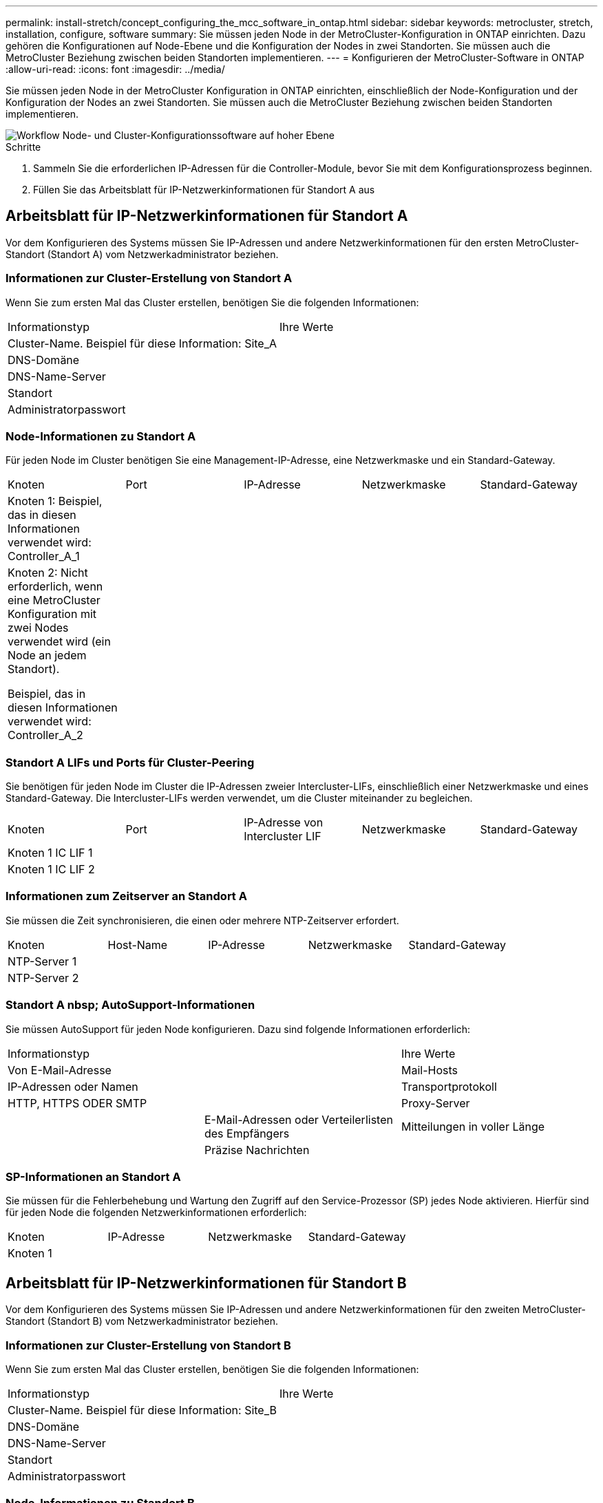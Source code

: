---
permalink: install-stretch/concept_configuring_the_mcc_software_in_ontap.html 
sidebar: sidebar 
keywords: metrocluster, stretch, installation, configure, software 
summary: Sie müssen jeden Node in der MetroCluster-Konfiguration in ONTAP einrichten. Dazu gehören die Konfigurationen auf Node-Ebene und die Konfiguration der Nodes in zwei Standorten. Sie müssen auch die MetroCluster Beziehung zwischen beiden Standorten implementieren. 
---
= Konfigurieren der MetroCluster-Software in ONTAP
:allow-uri-read: 
:icons: font
:imagesdir: ../media/


[role="lead"]
Sie müssen jeden Node in der MetroCluster Konfiguration in ONTAP einrichten, einschließlich der Node-Konfiguration und der Konfiguration der Nodes an zwei Standorten. Sie müssen auch die MetroCluster Beziehung zwischen beiden Standorten implementieren.

image::../media/workflow_high_level_node_and_cluster_configuration_software.gif[Workflow Node- und Cluster-Konfigurationssoftware auf hoher Ebene]

.Schritte
. Sammeln Sie die erforderlichen IP-Adressen für die Controller-Module, bevor Sie mit dem Konfigurationsprozess beginnen.
. Füllen Sie das Arbeitsblatt für IP-Netzwerkinformationen für Standort A aus




== Arbeitsblatt für IP-Netzwerkinformationen für Standort A

Vor dem Konfigurieren des Systems müssen Sie IP-Adressen und andere Netzwerkinformationen für den ersten MetroCluster-Standort (Standort A) vom Netzwerkadministrator beziehen.



=== Informationen zur Cluster-Erstellung von Standort A

Wenn Sie zum ersten Mal das Cluster erstellen, benötigen Sie die folgenden Informationen:

|===


| Informationstyp | Ihre Werte 


 a| 
Cluster-Name. Beispiel für diese Information: Site_A
 a| 



 a| 
DNS-Domäne
 a| 



 a| 
DNS-Name-Server
 a| 



 a| 
Standort
 a| 



 a| 
Administratorpasswort
 a| 

|===


=== Node-Informationen zu Standort A

Für jeden Node im Cluster benötigen Sie eine Management-IP-Adresse, eine Netzwerkmaske und ein Standard-Gateway.

|===


| Knoten | Port | IP-Adresse | Netzwerkmaske | Standard-Gateway 


 a| 
Knoten 1: Beispiel, das in diesen Informationen verwendet wird: Controller_A_1
 a| 
 a| 
 a| 
 a| 



 a| 
Knoten 2: Nicht erforderlich, wenn eine MetroCluster Konfiguration mit zwei Nodes verwendet wird (ein Node an jedem Standort).

Beispiel, das in diesen Informationen verwendet wird: Controller_A_2
 a| 
 a| 
 a| 
 a| 

|===


=== Standort A LIFs und Ports für Cluster-Peering

Sie benötigen für jeden Node im Cluster die IP-Adressen zweier Intercluster-LIFs, einschließlich einer Netzwerkmaske und eines Standard-Gateway. Die Intercluster-LIFs werden verwendet, um die Cluster miteinander zu begleichen.

|===


| Knoten | Port | IP-Adresse von Intercluster LIF | Netzwerkmaske | Standard-Gateway 


 a| 
Knoten 1 IC LIF 1
 a| 
 a| 
 a| 
 a| 



 a| 
Knoten 1 IC LIF 2
 a| 
 a| 
 a| 
 a| 

|===


=== Informationen zum Zeitserver an Standort A

Sie müssen die Zeit synchronisieren, die einen oder mehrere NTP-Zeitserver erfordert.

|===


| Knoten | Host-Name | IP-Adresse | Netzwerkmaske | Standard-Gateway 


 a| 
NTP-Server 1
 a| 
 a| 
 a| 
 a| 



 a| 
NTP-Server 2
 a| 
 a| 
 a| 
 a| 

|===


=== Standort A nbsp; AutoSupport-Informationen

Sie müssen AutoSupport für jeden Node konfigurieren. Dazu sind folgende Informationen erforderlich:

|===


2+| Informationstyp | Ihre Werte 


 a| 
Von E-Mail-Adresse
 a| 



 a| 
Mail-Hosts
 a| 
IP-Adressen oder Namen
 a| 



 a| 
Transportprotokoll
 a| 
HTTP, HTTPS ODER SMTP
 a| 



 a| 
Proxy-Server
 a| 



 a| 
E-Mail-Adressen oder Verteilerlisten des Empfängers
 a| 
Mitteilungen in voller Länge
 a| 



 a| 
Präzise Nachrichten
 a| 



 a| 
Partner
 a| 

|===


=== SP-Informationen an Standort A

Sie müssen für die Fehlerbehebung und Wartung den Zugriff auf den Service-Prozessor (SP) jedes Node aktivieren. Hierfür sind für jeden Node die folgenden Netzwerkinformationen erforderlich:

|===


| Knoten | IP-Adresse | Netzwerkmaske | Standard-Gateway 


 a| 
Knoten 1
 a| 
 a| 
 a| 

|===


== Arbeitsblatt für IP-Netzwerkinformationen für Standort B

Vor dem Konfigurieren des Systems müssen Sie IP-Adressen und andere Netzwerkinformationen für den zweiten MetroCluster-Standort (Standort B) vom Netzwerkadministrator beziehen.



=== Informationen zur Cluster-Erstellung von Standort B

Wenn Sie zum ersten Mal das Cluster erstellen, benötigen Sie die folgenden Informationen:

|===


| Informationstyp | Ihre Werte 


 a| 
Cluster-Name. Beispiel für diese Information: Site_B
 a| 



 a| 
DNS-Domäne
 a| 



 a| 
DNS-Name-Server
 a| 



 a| 
Standort
 a| 



 a| 
Administratorpasswort
 a| 

|===


=== Node-Informationen zu Standort B

Für jeden Node im Cluster benötigen Sie eine Management-IP-Adresse, eine Netzwerkmaske und ein Standard-Gateway.

|===


| Knoten | Port | IP-Adresse | Netzwerkmaske | Standard-Gateway 


 a| 
Knoten 1: Beispiel, das in diesen Informationen verwendet wird: Controller_B_1
 a| 
 a| 
 a| 
 a| 



 a| 
Knoten 2: Nicht erforderlich für MetroCluster Konfigurationen mit zwei Nodes (ein Node an jedem Standort)

Beispiel, das in diesen Informationen verwendet wird: Controller_B_2
 a| 
 a| 
 a| 
 a| 

|===


=== Standort B LIFs und Ports für Cluster-Peering

Sie benötigen für jeden Node im Cluster die IP-Adressen zweier Intercluster-LIFs, einschließlich einer Netzwerkmaske und eines Standard-Gateway. Die Intercluster-LIFs werden verwendet, um die Cluster miteinander zu begleichen.

|===


| Knoten | Port | IP-Adresse von Intercluster LIF | Netzwerkmaske | Standard-Gateway 


 a| 
Knoten 1 IC LIF 1
 a| 
 a| 
 a| 
 a| 



 a| 
Knoten 1 IC LIF 2
 a| 
 a| 
 a| 
 a| 

|===


=== Standort B Informationen zum Zeitserver

Sie müssen die Zeit synchronisieren, die einen oder mehrere NTP-Zeitserver erfordert.

|===


| Knoten | Host-Name | IP-Adresse | Netzwerkmaske | Standard-Gateway 


 a| 
NTP-Server 1
 a| 
 a| 
 a| 
 a| 



 a| 
NTP-Server 2
 a| 
 a| 
 a| 
 a| 

|===


=== Standort B nbsp; AutoSupport-Informationen

Sie müssen AutoSupport für jeden Node konfigurieren. Dazu sind folgende Informationen erforderlich:

|===


2+| Informationstyp | Ihre Werte 


 a| 
Von E-Mail-Adresse
 a| 



 a| 
Mail-Hosts
 a| 
IP-Adressen oder Namen
 a| 



 a| 
Transportprotokoll
 a| 
HTTP, HTTPS ODER SMTP
 a| 



 a| 
Proxy-Server
 a| 



 a| 
E-Mail-Adressen oder Verteilerlisten des Empfängers
 a| 
Mitteilungen in voller Länge
 a| 



 a| 
Präzise Nachrichten
 a| 



 a| 
Partner
 a| 

|===


=== Standort B nbsp; SP-Informationen

Sie müssen den Zugriff auf den Service-Prozessor (SP) jedes Node für die Fehlerbehebung und Wartung aktivieren. Hierfür sind die folgenden Netzwerkinformationen für jeden Node erforderlich:

|===


| Knoten | IP-Adresse | Netzwerkmaske | Standard-Gateway 


 a| 
Knoten 1 (Controller_B_1)
 a| 
 a| 
 a| 

|===


== Ähnlichkeiten und Unterschiede zwischen Standard-Cluster und MetroCluster Konfigurationen

Die Konfiguration der Nodes in jedem Cluster in einer MetroCluster-Konfiguration ist ähnlich wie bei den Nodes in einem Standard-Cluster.

Die MetroCluster-Konfiguration basiert auf zwei Standard-Clustern. Physisch muss die Konfiguration symmetrisch sein, wobei jeder Node über dieselbe Hardware-Konfiguration verfügt. Außerdem müssen alle MetroCluster Komponenten verkabelt und konfiguriert werden. Die grundlegende Softwarekonfiguration für Nodes in einer MetroCluster-Konfiguration ist jedoch dieselbe wie für Nodes in einem Standard-Cluster.

|===


| Konfigurationsschritt | Standardmäßige Cluster-Konfiguration | MetroCluster-Konfiguration 


 a| 
Konfiguration von Management-, Cluster- und Daten-LIFs auf jedem Node
 a| 
Gleiches gilt für beide Cluster-Typen



 a| 
Konfigurieren Sie das Root-Aggregat.
 a| 
Gleiches gilt für beide Cluster-Typen



 a| 
Richten Sie das Cluster auf einem Node im Cluster ein.
 a| 
Gleiches gilt für beide Cluster-Typen



 a| 
Fügen Sie den anderen Node zum Cluster hinzu.
 a| 
Gleiches gilt für beide Cluster-Typen



 a| 
Erstellen Sie ein gespiegeltes Root-Aggregat.
 a| 
Optional
 a| 
Erforderlich



 a| 
Peer-to-Peer-Cluster
 a| 
Optional
 a| 
Erforderlich



 a| 
Aktivieren der MetroCluster-Konfiguration
 a| 
Nicht zutreffend
 a| 
Erforderlich

|===


== Wiederherstellung der Systemstandards und Konfiguration des HBA-Typs auf einem Controller-Modul

Um eine erfolgreiche MetroCluster-Installation zu gewährleisten, setzen Sie die Standardeinstellungen auf den Controller-Modulen zurück und stellen sie wieder her.

.Wichtig
Dies ist nur für Stretch-Konfigurationen mit FC-to-SAS-Bridges erforderlich.

.Schritte
. Geben Sie an der LOADER-Eingabeaufforderung die Umgebungsvariablen auf ihre Standardeinstellung zurück:
+
`set-defaults`

. Starten Sie den Knoten im Wartungsmodus, und konfigurieren Sie dann die Einstellungen für alle HBAs im System:
+
.. Booten in den Wartungsmodus:
+
`boot_ontap maint`

.. Überprüfen Sie die aktuellen Einstellungen der Ports:
+
`ucadmin show`

.. Aktualisieren Sie die Porteinstellungen nach Bedarf.


+
|===


| Wenn Sie über diese Art von HBA und den gewünschten Modus verfügen... | Befehl 


 a| 
CNA FC
 a| 
`ucadmin modify -m fc -t initiator _adapter_name_`



 a| 
CNA-Ethernet
 a| 
`ucadmin modify -mode cna _adapter_name_`



 a| 
FC-Ziel
 a| 
`fcadmin config -t target _adapter_name_`



 a| 
FC-Initiator
 a| 
`fcadmin config -t initiator _adapter_name_`

|===
. Beenden des Wartungsmodus:
+
`halt`

+
Warten Sie, bis der Node an der LOADER-Eingabeaufforderung angehalten wird, nachdem Sie den Befehl ausgeführt haben.

. Starten Sie den Node wieder in den Wartungsmodus, damit die Konfigurationsänderungen wirksam werden:
+
`boot_ontap maint`

. Überprüfen Sie die vorgenommenen Änderungen:
+
|===


| Wenn Sie über diese Art von HBA verfügen... | Befehl 


 a| 
CNA
 a| 
`ucadmin show`



 a| 
FC
 a| 
`fcadmin show`

|===
. Beenden des Wartungsmodus:
+
`halt`

+
Warten Sie, bis der Node an der LOADER-Eingabeaufforderung angehalten wird, nachdem Sie den Befehl ausgeführt haben.

. Starten Sie den Knoten im Startmenü:
+
`boot_ontap menu`

+
Warten Sie, bis das Boot-Menü angezeigt wird, nachdem Sie den Befehl ausgeführt haben.

. Löschen Sie die Knotenkonfiguration, indem Sie in der Eingabeaufforderung des Startmenüs „`wipeconfig`“ eingeben und dann die Eingabetaste drücken.
+
Auf dem folgenden Bildschirm wird die Eingabeaufforderung des Startmenüs angezeigt:

+
--
....
Please choose one of the following:

     (1) Normal Boot.
     (2) Boot without /etc/rc.
     (3) Change password.
     (4) Clean configuration and initialize all disks.
     (5) Maintenance mode boot.
     (6) Update flash from backup config.
     (7) Install new software first.
     (8) Reboot node.
     (9) Configure Advanced Drive Partitioning.
     Selection (1-9)?  wipeconfig
 This option deletes critical system configuration, including cluster membership.
 Warning: do not run this option on a HA node that has been taken over.
 Are you sure you want to continue?: yes
 Rebooting to finish wipeconfig request.
....
--




== Konfigurieren von FC-VI-Ports auf einer X1132A-R6 Quad-Port-Karte auf FAS8020 Systemen

Wenn Sie die Quad-Port-Karte X1132A-R6 auf einem FAS8020 System verwenden, können Sie in den Wartungsmodus wechseln, um die 1a- und 1b-Ports für die FC-VI- und Initiatorverwendung zu konfigurieren. Dies ist für MetroCluster Systeme, die vom Werk empfangen werden, in denen die Ports für Ihre Konfiguration entsprechend eingestellt sind, nicht erforderlich.

.Über diese Aufgabe
Diese Aufgabe muss im Wartungsmodus ausgeführt werden.


NOTE: Die Konvertierung eines FC-Ports in einen FC-VI-Port mit dem Befehl ucadmin wird nur auf den Systemen FAS8020 und AFF 8020 unterstützt. Das Konvertieren von FC-Ports in FCVI-Ports wird auf keiner anderen Plattform unterstützt.

.Schritte
. Deaktivieren Sie die Ports:
+
`storage disable adapter 1a`

+
`storage disable adapter 1b`

+
[listing]
----
*> storage disable adapter 1a
Jun 03 02:17:57 [controller_B_1:fci.adapter.offlining:info]: Offlining Fibre Channel adapter 1a.
Host adapter 1a disable succeeded
Jun 03 02:17:57 [controller_B_1:fci.adapter.offline:info]: Fibre Channel adapter 1a is now offline.
*> storage disable adapter 1b
Jun 03 02:18:43 [controller_B_1:fci.adapter.offlining:info]: Offlining Fibre Channel adapter 1b.
Host adapter 1b disable succeeded
Jun 03 02:18:43 [controller_B_1:fci.adapter.offline:info]: Fibre Channel adapter 1b is now offline.
*>
----
. Vergewissern Sie sich, dass die Ports deaktiviert sind:
+
`ucadmin show`

+
[listing]
----
*> ucadmin show
         Current  Current    Pending  Pending    Admin
Adapter  Mode     Type       Mode     Type       Status
-------  -------  ---------  -------  ---------  -------
  ...
  1a     fc       initiator  -        -          offline
  1b     fc       initiator  -        -          offline
  1c     fc       initiator  -        -          online
  1d     fc       initiator  -        -          online
----
. Setzen Sie die A- und b-Ports auf den FC-VI-Modus:
+
`ucadmin modify -adapter 1a -type fcvi`

+
Der Befehl setzt den Modus auf beiden Ports im Port-Paar 1a und 1b (auch wenn im Befehl nur 1a angegeben ist).

+
[listing]
----

*> ucadmin modify -t fcvi 1a
Jun 03 02:19:13 [controller_B_1:ucm.type.changed:info]: FC-4 type has changed to fcvi on adapter 1a. Reboot the controller for the changes to take effect.
Jun 03 02:19:13 [controller_B_1:ucm.type.changed:info]: FC-4 type has changed to fcvi on adapter 1b. Reboot the controller for the changes to take effect.
----
. Bestätigen Sie, dass die Änderung aussteht:
+
`ucadmin show`

+
[listing]
----
*> ucadmin show
         Current  Current    Pending  Pending    Admin
Adapter  Mode     Type       Mode     Type       Status
-------  -------  ---------  -------  ---------  -------
  ...
  1a     fc       initiator  -        fcvi       offline
  1b     fc       initiator  -        fcvi       offline
  1c     fc       initiator  -        -          online
  1d     fc       initiator  -        -          online
----
. Fahren Sie den Controller herunter, und starten Sie dann im Wartungsmodus neu.
. Bestätigen Sie die Konfigurationsänderung:
+
`ucadmin show local`

+
[listing]
----

Node           Adapter  Mode     Type       Mode     Type       Status
------------   -------  -------  ---------  -------  ---------  -----------
...
controller_B_1
               1a       fc       fcvi       -        -          online
controller_B_1
               1b       fc       fcvi       -        -          online
controller_B_1
               1c       fc       initiator  -        -          online
controller_B_1
               1d       fc       initiator  -        -          online
6 entries were displayed.
----




== Überprüfen der Festplattenzuweisung im Wartungsmodus in einer Konfiguration mit zwei Nodes

Vor dem vollständigen Booten des Systems zu ONTAP können Sie optional das System im Wartungsmodus booten und die Festplattenzuordnung auf den Nodes überprüfen. Die Festplatten sollten eine vollständig symmetrische Konfiguration erstellen, bei der beide Standorte ihre eigenen Platten-Shelves besitzen und Daten bereitstellen, wobei jedem Knoten und jedem Pool die gleiche Anzahl von gespiegelten Festplatten zugewiesen ist.

.Bevor Sie beginnen
Das System muss sich im Wartungsmodus befinden.

.Über diese Aufgabe
Neue MetroCluster Systeme haben vor der Auslieferung Festplattenzuordnungen abgeschlossen.

In der folgenden Tabelle sind Beispiele für Pool-Zuweisungen für eine MetroCluster-Konfiguration aufgeführt. Festplatten werden Pools nach Shelf-Basis zugewiesen.

|===


| Festplatten-Shelf (_Beispielname_)... | An Standort... | Gehört zu... | Und ist diesem Node zugewiesen... 


 a| 
Festplatten-Shelf 1 (Shelf_A_1_1)
 a| 
Standort A
 a| 
Knoten A 1
 a| 
Pool 0



 a| 
Festplatten-Shelf 2 (Shelf_A_1_3)



 a| 
Festplatten-Shelf 3 (Shelf_B_1_1)
 a| 
Knoten B 1
 a| 
Pool 1



 a| 
Festplatten-Shelf 4 (Shelf_B_1_3)



 a| 
Festplatten-Shelf 9 (Shelf_B_1_2)
 a| 
Standort B
 a| 
Knoten B 1
 a| 
Pool 0



 a| 
Festplatten-Shelf 10 (Shelf_B_1_4)



 a| 
Platten-Shelf 11 (Shelf_A_1_2)
 a| 
Knoten A 1
 a| 
Pool 1



 a| 
Platten-Shelf 12 (Shelf_A_1_4)

|===
Wenn Ihre Konfiguration DS460C Festplatten-Shelfs umfasst, sollten Sie die Festplatten anhand der folgenden Richtlinien für jedes Laufwerk mit 12 Festplatten manuell zuweisen:

|===


| Diese Festplatten in der Schublade zuweisen... | Zu diesem Knoten und Pool... 


 a| 
1 - 6
 a| 
Pool des lokalen Node 0



 a| 
7 - 12
 a| 
Pool 1 DES DR-Partners

|===
Dieses Muster der Festplattenzuordnung minimiert die Auswirkungen auf ein Aggregat, wenn ein Einschub offline geht.

.Schritte
. Wenn Ihr System vom Werk empfangen wurde, bestätigen Sie die Regalzuordnungen:
+
`disk show –v`

. Bei Bedarf können Sie den entsprechenden Pool explizit Festplatten in den angeschlossenen Platten-Shelfs zuweisen
+
`disk assign`

+
Festplatten-Shelfs an demselben Standort wie der Node werden Pool 0 zugewiesen, und Festplatten-Shelfs, die sich am Standort des Partners befinden, werden Pool 1 zugewiesen. Sie sollten jedem Pool die gleiche Anzahl von Shelfs zuweisen.

+
.. Wenn Sie dies noch nicht getan haben, starten Sie jedes System in den Wartungsmodus.
.. Weisen Sie auf dem Knoten vor Ort A systematisch die lokalen Platten-Shelfs dem Pool 0 und den Remote-Festplatten-Shelfs zu, um 1: + zu bündeln
`disk assign -shelf _disk_shelf_name_ -p _pool_`
+
Wenn der Storage Controller Node_A_1 vier Shelfs aufweist, geben Sie die folgenden Befehle ein:

+
[listing]
----


*> disk assign -shelf shelf_A_1_1 -p 0
*> disk assign -shelf shelf_A_1_3 -p 0

*> disk assign -shelf shelf_A_1_2 -p 1
*> disk assign -shelf shelf_A_1_4 -p 1
----
.. Weisen Sie auf dem Knoten am Remote-Standort (Standort B) systematisch seine lokalen Festplatten-Shelfs dem Pool 0 und seinen Remote-Festplatten-Shelfs zu, um Pool 1: + zu bilden
`disk assign -shelf _disk_shelf_name_ -p _pool_`
+
Wenn der Storage Controller Node_B_1 vier Shelfs hat, geben Sie die folgenden Befehle ein:

+
[listing]
----


*> disk assign -shelf shelf_B_1_2   -p 0
*> disk assign -shelf shelf_B_1_4  -p 0

*> disk assign -shelf shelf_B_1_1 -p 1
 *> disk assign -shelf shelf_B_1_3 -p 1
----
.. Zeigt die Festplatten-Shelf-IDs und Einschübe für jede Festplatte an: +
`disk show –v`






== Überprüfen des HA-Status von Komponenten

In einer Stretch MetroCluster Konfiguration, die werkseitig nicht vorkonfiguriert ist, müssen Sie überprüfen, ob der HA-Zustand der Controller- und Gehäusekomponente auf „`mcc-2n`“ eingestellt ist, damit sie ordnungsgemäß hochfahren. Bei Systemen, die vom Werk empfangen werden, ist dieser Wert vorkonfiguriert, und Sie müssen ihn nicht überprüfen.

.Bevor Sie beginnen
Das System muss sich im Wartungsmodus befinden.

.Schritte
. Zeigen Sie im Wartungsmodus den HA-Status des Controller-Moduls und des Chassis an:
+
`ha-config show`

+
Das Controller-Modul und das Gehäuse sollten den Wert „`mcc-2n`“ aufweisen.

. Wenn der angezeigte Systemzustand des Controllers nicht „`mcc-2n`“ lautet, stellen Sie den HA-Status für den Controller ein:
+
`ha-config modify controller mcc-2n`

. Wenn der angezeigte Systemzustand des Gehäuses nicht „`mcc-2n`“ lautet, stellen Sie den HA-Status für das Gehäuse ein:
+
`ha-config modify chassis mcc-2n`

+
Halten Sie den Knoten an.

+
Warten Sie, bis der Node an der LOADER-Eingabeaufforderung wieder angezeigt wird.

. Wiederholen Sie diese Schritte auf jedem Knoten der MetroCluster-Konfiguration.




== Einrichten von ONTAP in einer MetroCluster Konfiguration mit zwei Nodes

In einer MetroCluster-Konfiguration mit zwei Nodes müssen Sie auf jedem Cluster den Node booten, den Setup-Assistenten für den Cluster beenden und den verwenden `cluster setup` Befehl zum Konfigurieren des Node in einem Single-Node-Cluster.

.Bevor Sie beginnen
Sie dürfen den Service Processor nicht konfiguriert haben.

.Über diese Aufgabe
Diese Aufgabe gilt für MetroCluster-Konfigurationen mit zwei Nodes, die nativen NetApp Storage verwenden.

Diese Aufgabe muss auf beiden Clustern in der MetroCluster Konfiguration ausgeführt werden.

Weitere allgemeine Informationen zum Einrichten von ONTAP finden Sie im link:https://docs.netapp.com/ontap-9/topic/com.netapp.doc.dot-cm-ssg/home.html["Einrichtung von ONTAP"]

.Schritte
. Schalten Sie den ersten Node ein.
+

NOTE: Sie müssen diesen Schritt auf dem Node am Disaster-Recovery-Standort (DR) wiederholen.

+
Der Node bootet. Dann startet der Cluster-Setup-Assistent auf der Konsole, der Sie darüber informiert, dass AutoSupport automatisch aktiviert wird.

+
[listing]
----
::> Welcome to the cluster setup wizard.

You can enter the following commands at any time:
  "help" or "?" - if you want to have a question clarified,
  "back" - if you want to change previously answered questions, and
  "exit" or "quit" - if you want to quit the cluster setup wizard.
     Any changes you made before quitting will be saved.

You can return to cluster setup at any time by typing "cluster setup".
To accept a default or omit a question, do not enter a value.

This system will send event messages and periodic reports to NetApp Technical
Support. To disable this feature, enter
autosupport modify -support disable
within 24 hours.

Enabling AutoSupport can significantly speed problem determination and
resolution, should a problem occur on your system.
For further information on AutoSupport, see:
http://support.netapp.com/autosupport/

Type yes to confirm and continue {yes}: yes

Enter the node management interface port [e0M]:
Enter the node management interface IP address [10.101.01.01]:

Enter the node management interface netmask [101.010.101.0]:
Enter the node management interface default gateway [10.101.01.0]:



Do you want to create a new cluster or join an existing cluster? {create, join}:
----
. Erstellen eines neuen Clusters:
+
`create`

. Wählen Sie, ob der Node als Single Node Cluster verwendet werden soll.
+
[listing]
----
Do you intend for this node to be used as a single node cluster? {yes, no} [yes]:
----
. Übernehmen Sie die Standardeinstellung „`ja`“, indem Sie die Eingabetaste drücken, oder geben Sie Ihre eigenen Werte ein, indem Sie „`no`“ eingeben und anschließend die Eingabetaste drücken.
. Befolgen Sie die Anweisungen, um den Assistenten *Cluster Setup* abzuschließen. Drücken Sie die Eingabetaste, um die Standardwerte zu akzeptieren, oder geben Sie Ihre eigenen Werte ein, und drücken Sie dann die Eingabetaste.
+
Die Standardwerte werden automatisch basierend auf Ihrer Plattform und Netzwerkkonfiguration ermittelt.

. Nachdem Sie den *Cluster Setup*-Assistenten abgeschlossen und beendet haben, überprüfen Sie, ob der Cluster aktiv ist und der erste Knoten ordnungsgemäß ist:
+
`cluster show`

+
Das folgende Beispiel zeigt ein Cluster, in dem der erste Node (cluster1-01) sich in einem ordnungsgemäßen Zustand befindet und zur Teilnahme berechtigt ist:

+
[listing]
----
cluster1::> cluster show
Node                  Health  Eligibility
--------------------- ------- ------------
cluster1-01           true    true
----
+
Wenn eine der Einstellungen, die Sie für die Admin-SVM oder Node-SVM eingegeben haben, geändert werden muss, können Sie über den auf den Assistenten * Cluster Setup* zugreifen `cluster setup` Befehl.





== Konfigurieren der Cluster in einer MetroCluster-Konfiguration

Sie müssen die Cluster Peer, die Root-Aggregate spiegeln, ein gespiegeltes Datenaggregat erstellen und dann den Befehl zum Implementieren der MetroCluster Operationen ausgeben.



=== Peering der Cluster

Die Cluster in der MetroCluster Konfiguration müssen sich in einer Peer-Beziehung zueinander finden, damit sie kommunizieren und die für MetroCluster Disaster Recovery essentielle Datenspiegelung durchführen können.

.Verwandte Informationen
http://docs.netapp.com/ontap-9/topic/com.netapp.doc.exp-clus-peer/home.html["Express-Konfiguration für Cluster und SVM-Peering"^]

link:concept_considerations_peering.html#considerations-when-using-dedicated-ports["Überlegungen bei der Verwendung von dedizierten Ports"]

link:concept_considerations_peering.html#considerations-when-sharing-data-ports["Überlegungen bei der Freigabe von Datenports"]



==== Konfigurieren von Intercluster-LIFs

Sie müssen Intercluster-LIFs an Ports erstellen, die für die Kommunikation zwischen den MetroCluster-Partner-Clustern verwendet werden. Sie können dedizierte Ports oder Ports verwenden, die auch Datenverkehr haben.



===== Konfigurieren von Intercluster-LIFs auf dedizierten Ports

Sie können Intercluster-LIFs auf dedizierten Ports konfigurieren. Dadurch wird typischerweise die verfügbare Bandbreite für den Replizierungsverkehr erhöht.

.Schritte
. Liste der Ports im Cluster:
+
`network port show`

+
Eine vollständige Befehlssyntax finden Sie in der man-Page.

+
Im folgenden Beispiel werden die Netzwerk-Ports in „`cluster01`“ angezeigt:

+
[listing]
----

cluster01::> network port show
                                                             Speed (Mbps)
Node   Port      IPspace      Broadcast Domain Link   MTU    Admin/Oper
------ --------- ------------ ---------------- ----- ------- ------------
cluster01-01
       e0a       Cluster      Cluster          up     1500   auto/1000
       e0b       Cluster      Cluster          up     1500   auto/1000
       e0c       Default      Default          up     1500   auto/1000
       e0d       Default      Default          up     1500   auto/1000
       e0e       Default      Default          up     1500   auto/1000
       e0f       Default      Default          up     1500   auto/1000
cluster01-02
       e0a       Cluster      Cluster          up     1500   auto/1000
       e0b       Cluster      Cluster          up     1500   auto/1000
       e0c       Default      Default          up     1500   auto/1000
       e0d       Default      Default          up     1500   auto/1000
       e0e       Default      Default          up     1500   auto/1000
       e0f       Default      Default          up     1500   auto/1000
----
. Bestimmen Sie, welche Ports für die Intercluster-Kommunikation verfügbar sind:
+
`network interface show -fields home-port,curr-port`

+
Eine vollständige Befehlssyntax finden Sie in der man-Page.

+
Im folgenden Beispiel werden die Ports „`e0e`“ und „`e0f`“ nicht zugewiesen:

+
[listing]
----

cluster01::> network interface show -fields home-port,curr-port
vserver lif                  home-port curr-port

Cluster cluster01-01_clus1   e0a       e0a
Cluster cluster01-01_clus2   e0b       e0b
Cluster cluster01-02_clus1   e0a       e0a
Cluster cluster01-02_clus2   e0b       e0b
cluster01
        cluster_mgmt         e0c       e0c
cluster01
        cluster01-01_mgmt1   e0c       e0c
cluster01
        cluster01-02_mgmt1   e0c       e0c
----
. Erstellen Sie eine Failover-Gruppe für die dedizierten Ports:
+
`network interface failover-groups create -vserver _system_SVM_ -failover-group _failover_group_ -targets _physical_or_logical_ports_`

+
Im folgenden Beispiel werden der Failover-Gruppe „`intercluster01`“ die Ports „`e0e`“ und „`e0f`“ auf der System-SVM „`cluster01`“ zugewiesen:

+
[listing]
----
cluster01::> network interface failover-groups create -vserver cluster01 -failover-group
intercluster01 -targets
cluster01-01:e0e,cluster01-01:e0f,cluster01-02:e0e,cluster01-02:e0f
----
. Vergewissern Sie sich, dass die Failover-Gruppe erstellt wurde:
+
`network interface failover-groups show`

+
Eine vollständige Befehlssyntax finden Sie in der man-Page.

+
[listing]
----
cluster01::> network interface failover-groups show
                                  Failover
Vserver          Group            Targets
---------------- ---------------- --------------------------------------------
Cluster
                 Cluster
                                  cluster01-01:e0a, cluster01-01:e0b,
                                  cluster01-02:e0a, cluster01-02:e0b
cluster01
                 Default
                                  cluster01-01:e0c, cluster01-01:e0d,
                                  cluster01-02:e0c, cluster01-02:e0d,
                                  cluster01-01:e0e, cluster01-01:e0f
                                  cluster01-02:e0e, cluster01-02:e0f
                 intercluster01
                                  cluster01-01:e0e, cluster01-01:e0f
                                  cluster01-02:e0e, cluster01-02:e0f
----
. Erstellen Sie Intercluster-LIFs auf der System-SVM und weisen Sie sie der Failover-Gruppe zu.
+
[cols="30,70"]
|===


| ONTAP-Version | Befehl 


 a| 
ONTAP 9.6 und höher
 a| 
`network interface create -vserver system_SVM -lif LIF_name -service-policy default-intercluster -home-node node -home-port port -address port_IP -netmask netmask -failover-group failover_group`



 a| 
ONTAP 9.5 und früher
 a| 
`network interface create -vserver system_SVM -lif LIF_name -role intercluster -home-node node -home-port port -address port_IP -netmask netmask -failover-group failover_group`

|===
+
Eine vollständige Befehlssyntax finden Sie in der man-Page.

+
Im folgenden Beispiel werden Intercluster-LIFs „`cluster01_ic01`“ und „`cluster01_ic02`“ in der Failover-Gruppe „`intercluster01`“ erstellt:

+
[listing]
----
cluster01::> network interface create -vserver cluster01 -lif cluster01_icl01 -service-
policy default-intercluster -home-node cluster01-01 -home-port e0e -address 192.168.1.201
-netmask 255.255.255.0 -failover-group intercluster01

cluster01::> network interface create -vserver cluster01 -lif cluster01_icl02 -service-
policy default-intercluster -home-node cluster01-02 -home-port e0e -address 192.168.1.202
-netmask 255.255.255.0 -failover-group intercluster01
----
. Überprüfen Sie, ob die Intercluster-LIFs erstellt wurden:
+
[cols="30,70"]
|===


| ONTAP-Version | Befehl 


 a| 
ONTAP 9.6 und höher
 a| 
`network interface show -service-policy default-intercluster`



 a| 
ONTAP 9.5 und früher
 a| 
`network interface show -role intercluster`

|===
+
Eine vollständige Befehlssyntax finden Sie in der man-Page.

+
[listing]
----
cluster01::> network interface show -service-policy default-intercluster
            Logical    Status     Network            Current       Current Is
Vserver     Interface  Admin/Oper Address/Mask       Node          Port    Home
----------- ---------- ---------- ------------------ ------------- ------- ----
cluster01
            cluster01_icl01
                       up/up      192.168.1.201/24   cluster01-01  e0e     true
            cluster01_icl02
                       up/up      192.168.1.202/24   cluster01-02  e0f     true
----
. Vergewissern Sie sich, dass die Intercluster-LIFs redundant sind:
+
[cols="30,70"]
|===


| ONTAP-Version | Befehl 


 a| 
ONTAP 9.6 und höher
 a| 
`network interface show -service-policy default-intercluster -failover`



 a| 
In ONTAP 9.5 und früher
 a| 
`network interface show -role intercluster -failover`

|===
+
Eine vollständige Befehlssyntax finden Sie in der man-Page.

+
Das folgende Beispiel zeigt, dass die Intercluster-LIFs „`cluster01_ic01`“ und „`cluster01_ic02`“ auf dem SVM-Port „`e0e`“ an Port „`e0f`“ scheitern.

+
[listing]
----
cluster01::> network interface show -service-policy default-intercluster –failover
         Logical         Home                  Failover        Failover
Vserver  Interface       Node:Port             Policy          Group
-------- --------------- --------------------- --------------- --------
cluster01
         cluster01_icl01 cluster01-01:e0e   local-only      intercluster01
                            Failover Targets:  cluster01-01:e0e,
                                               cluster01-01:e0f
         cluster01_icl02 cluster01-02:e0e   local-only      intercluster01
                            Failover Targets:  cluster01-02:e0e,
                                               cluster01-02:e0f
----


.Verwandte Informationen
link:concept_considerations_peering.html#considerations-when-using-dedicated-ports["Überlegungen bei der Verwendung von dedizierten Ports"]



===== Konfigurieren von Intercluster-LIFs auf gemeinsam genutzten Datenports

Sie können Intercluster-LIFs an Ports konfigurieren, die gemeinsam mit dem Datennetzwerk verwendet werden. Auf diese Weise wird die Anzahl der Ports reduziert, die Sie für Intercluster-Netzwerke benötigen.

.Schritte
. Liste der Ports im Cluster:
+
`network port show`

+
Eine vollständige Befehlssyntax finden Sie in der man-Page.

+
Im folgenden Beispiel werden die Netzwerk-Ports in „`cluster01`“ angezeigt:

+
[listing]
----

cluster01::> network port show
                                                             Speed (Mbps)
Node   Port      IPspace      Broadcast Domain Link   MTU    Admin/Oper
------ --------- ------------ ---------------- ----- ------- ------------
cluster01-01
       e0a       Cluster      Cluster          up     1500   auto/1000
       e0b       Cluster      Cluster          up     1500   auto/1000
       e0c       Default      Default          up     1500   auto/1000
       e0d       Default      Default          up     1500   auto/1000
cluster01-02
       e0a       Cluster      Cluster          up     1500   auto/1000
       e0b       Cluster      Cluster          up     1500   auto/1000
       e0c       Default      Default          up     1500   auto/1000
       e0d       Default      Default          up     1500   auto/1000
----
. Intercluster-LIFs auf der System-SVM erstellen:
+
[cols="30,70"]
|===


| ONTAP-Version | Befehl 


 a| 
ONTAP 9.6 und höher
 a| 
`network interface create -vserver _system_SVM_ -lif _LIF_name_ -service-policy default-intercluster -home-node node -home-port _port_ -address _port_IP_ -netmask _netmask_`



 a| 
ONTAP 9.5 und früher
 a| 
`network interface create -vserver _system_SVM_ -lif _LIF_name_ -role intercluster -home-node _node_ -home-port _port_ -address _port_IP_ -netmask _netmask_`

|===
+
Eine vollständige Befehlssyntax finden Sie in der man-Page.

+
Im folgenden Beispiel werden Intercluster-LIFs „`cluster01_ic01`“ und „`cluster01_ic02`“ erstellt:

+
[listing]
----

cluster01::> network interface create -vserver cluster01 -lif cluster01_icl01 -service-
policy default-intercluster -home-node cluster01-01 -home-port e0c -address 192.168.1.201
-netmask 255.255.255.0

cluster01::> network interface create -vserver cluster01 -lif cluster01_icl02 -service-
policy default-intercluster -home-node cluster01-02 -home-port e0c -address 192.168.1.202
-netmask 255.255.255.0
----
. Überprüfen Sie, ob die Intercluster-LIFs erstellt wurden:
+
[cols="30,70"]
|===


| ONTAP-Version | Befehl 


 a| 
ONTAP 9.6 und höher
 a| 
`network interface show -service-policy default-intercluster`



 a| 
ONTAP 9.5 und früher
 a| 
`network interface show -role intercluster`

|===
+
Eine vollständige Befehlssyntax finden Sie in der man-Page.

+
[listing]
----
cluster01::> network interface show -service-policy default-intercluster
            Logical    Status     Network            Current       Current Is
Vserver     Interface  Admin/Oper Address/Mask       Node          Port    Home
----------- ---------- ---------- ------------------ ------------- ------- ----
cluster01
            cluster01_icl01
                       up/up      192.168.1.201/24   cluster01-01  e0c     true
            cluster01_icl02
                       up/up      192.168.1.202/24   cluster01-02  e0c     true
----
. Vergewissern Sie sich, dass die Intercluster-LIFs redundant sind:
+
[cols="30,70"]
|===


| ONTAP-Version | Befehl 


 a| 
ONTAP 9.6 und höher
 a| 
`network interface show –service-policy default-intercluster -failover`



 a| 
ONTAP 9.5 und früher
 a| 
`network interface show -role intercluster -failover`

|===
+
Eine vollständige Befehlssyntax finden Sie in der man-Page.

+
Das folgende Beispiel zeigt, dass die Intercluster-LIFs „`cluster01_ic01`“ und „`cluster01_ic02`“ am Port „`e0c`“ über den Port „`e0d`“ scheitern.

+
[listing]
----
cluster01::> network interface show -service-policy default-intercluster –failover
         Logical         Home                  Failover        Failover
Vserver  Interface       Node:Port             Policy          Group
-------- --------------- --------------------- --------------- --------
cluster01
         cluster01_icl01 cluster01-01:e0c   local-only      192.168.1.201/24
                            Failover Targets: cluster01-01:e0c,
                                              cluster01-01:e0d
         cluster01_icl02 cluster01-02:e0c   local-only      192.168.1.201/24
                            Failover Targets: cluster01-02:e0c,
                                              cluster01-02:e0d
----


.Verwandte Informationen
link:concept_considerations_peering.html#considerations-when-sharing-data-ports["Überlegungen bei der Freigabe von Datenports"]



==== Erstellen einer Cluster-Peer-Beziehung

Sie müssen die Cluster-Peer-Beziehung zwischen den MetroCluster Clustern erstellen.



===== Erstellen einer Cluster-Peer-Beziehung

Sie können das verwenden `cluster peer create` Befehl zum Erstellen einer Peer-Beziehung zwischen einem lokalen und einem Remote-Cluster. Nachdem die Peer-Beziehung erstellt wurde, können Sie ausführen `cluster peer create` Im Remote-Cluster zur Authentifizierung beim lokalen Cluster.

.Bevor Sie beginnen
* Sie müssen auf jedem Node in den Clustern, die Peering durchführen, Intercluster LIFs erstellt haben.
* Die Cluster müssen ONTAP 9.3 oder höher ausführen.


.Schritte
. Erstellen Sie auf dem Ziel-Cluster eine Peer-Beziehung mit dem Quell-Cluster:
+
`cluster peer create -generate-passphrase -offer-expiration _MM/DD/YYYY HH:MM:SS_|1...7days|1...168hours -peer-addrs _peer_LIF_IPs_ -ipspace _ipspace_`

+
Wenn Sie beides angeben `-generate-passphrase` Und `-peer-addrs`, Nur der Cluster, dessen Intercluster LIFs in angegeben sind `-peer-addrs` Kann das generierte Passwort verwenden.

+
Sie können die ignorieren `-ipspace` Option, wenn kein benutzerdefinierter IPspace verwendet wird. Eine vollständige Befehlssyntax finden Sie in der man-Page.

+
Im folgenden Beispiel wird eine Cluster-Peer-Beziehung auf einem nicht angegebenen Remote-Cluster erstellt:

+
[listing]
----
cluster02::> cluster peer create -generate-passphrase -offer-expiration 2days

                     Passphrase: UCa+6lRVICXeL/gq1WrK7ShR
                Expiration Time: 6/7/2017 08:16:10 EST
  Initial Allowed Vserver Peers: -
            Intercluster LIF IP: 192.140.112.101
              Peer Cluster Name: Clus_7ShR (temporary generated)

Warning: make a note of the passphrase - it cannot be displayed again.
----
. Authentifizierung des Quellclusters auf dem Quellcluster beim Ziel-Cluster:
+
`cluster peer create -peer-addrs _peer_LIF_IPs_ -ipspace _ipspace_`

+
Eine vollständige Befehlssyntax finden Sie in der man-Page.

+
Im folgenden Beispiel wird der lokale Cluster an den Remote-Cluster unter LIF-IP-Adressen 192.140.112.101 und 192.140.112.102 authentifiziert:

+
[listing]
----
cluster01::> cluster peer create -peer-addrs 192.140.112.101,192.140.112.102

Notice: Use a generated passphrase or choose a passphrase of 8 or more characters.
        To ensure the authenticity of the peering relationship, use a phrase or sequence of characters that would be hard to guess.

Enter the passphrase:
Confirm the passphrase:

Clusters cluster02 and cluster01 are peered.
----
+
Geben Sie die Passphrase für die Peer-Beziehung ein, wenn Sie dazu aufgefordert werden.

. Vergewissern Sie sich, dass die Cluster-Peer-Beziehung erstellt wurde:
+
`cluster peer show -instance`

+
[listing]
----
cluster01::> cluster peer show -instance

                               Peer Cluster Name: cluster02
                   Remote Intercluster Addresses: 192.140.112.101, 192.140.112.102
              Availability of the Remote Cluster: Available
                             Remote Cluster Name: cluster2
                             Active IP Addresses: 192.140.112.101, 192.140.112.102
                           Cluster Serial Number: 1-80-123456
                  Address Family of Relationship: ipv4
            Authentication Status Administrative: no-authentication
               Authentication Status Operational: absent
                                Last Update Time: 02/05 21:05:41
                    IPspace for the Relationship: Default
----
. Prüfen Sie die Konnektivität und den Status der Knoten in der Peer-Beziehung:
+
`cluster peer health show`

+
[listing]
----
cluster01::> cluster peer health show
Node       cluster-Name                Node-Name
             Ping-Status               RDB-Health Cluster-Health  Avail…
---------- --------------------------- ---------  --------------- --------
cluster01-01
           cluster02                   cluster02-01
             Data: interface_reachable
             ICMP: interface_reachable true       true            true
                                       cluster02-02
             Data: interface_reachable
             ICMP: interface_reachable true       true            true
cluster01-02
           cluster02                   cluster02-01
             Data: interface_reachable
             ICMP: interface_reachable true       true            true
                                       cluster02-02
             Data: interface_reachable
             ICMP: interface_reachable true       true            true
----




===== Erstellen einer Cluster-Peer-Beziehung (ONTAP 9.2 und älter)

Sie können das verwenden `cluster peer create` Befehl zum Initiierung einer Anforderung für eine Peering-Beziehung zwischen einem lokalen und einem Remote-Cluster. Nachdem die Peer-Beziehung vom lokalen Cluster angefordert wurde, können Sie ausführen `cluster peer create` Auf dem Remote-Cluster, um die Beziehung zu akzeptieren.

.Bevor Sie beginnen
* Sie müssen auf jedem Node in den Clustern, die Peering durchführen, Intercluster LIFs erstellt haben.
* Die Clusteradministratoren müssen die Passphrase vereinbart haben, die jedes Cluster verwendet, um sich beim anderen zu authentifizieren.


.Schritte
. Erstellen Sie auf dem Ziel-Cluster für die Datensicherung eine Peer-Beziehung mit dem Quell-Cluster:
+
`cluster peer create -peer-addrs _peer_LIF_IPs_ -ipspace _ipspace_`

+
Sie können die ignorieren `-ipspace` Option, wenn kein benutzerdefinierter IPspace verwendet wird. Eine vollständige Befehlssyntax finden Sie in der man-Page.

+
Im folgenden Beispiel wird eine Cluster-Peer-Beziehung zum Remote-Cluster bei Intercluster LIF IP-Adressen 192.168.2.201 und 192.168.2.202 erstellt:

+
[listing]
----
cluster02::> cluster peer create -peer-addrs 192.168.2.201,192.168.2.202
Enter the passphrase:
Please enter the passphrase again:
----
+
Geben Sie die Passphrase für die Peer-Beziehung ein, wenn Sie dazu aufgefordert werden.

. Authentifizieren Sie das Quell-Cluster im Datensicherungs-Quellcluster beim Ziel-Cluster:
+
`cluster peer create -peer-addrs _peer_LIF_IPs_ -ipspace _ipspace_`

+
Eine vollständige Befehlssyntax finden Sie in der man-Page.

+
Im folgenden Beispiel wird der lokale Cluster an den Remote-Cluster unter LIF-IP-Adressen 192.140.112.203 und 192.140.112.204 authentifiziert:

+
[listing]
----
cluster01::> cluster peer create -peer-addrs 192.168.2.203,192.168.2.204
Please confirm the passphrase:
Please confirm the passphrase again:
----
+
Geben Sie die Passphrase für die Peer-Beziehung ein, wenn Sie dazu aufgefordert werden.

. Vergewissern Sie sich, dass die Cluster-Peer-Beziehung erstellt wurde:
+
`cluster peer show –instance`

+
Eine vollständige Befehlssyntax finden Sie in der man-Page.

+
[listing]
----
cluster01::> cluster peer show –instance
Peer Cluster Name: cluster01
Remote Intercluster Addresses: 192.168.2.201,192.168.2.202
Availability: Available
Remote Cluster Name: cluster02
Active IP Addresses: 192.168.2.201,192.168.2.202
Cluster Serial Number: 1-80-000013
----
. Prüfen Sie die Konnektivität und den Status der Knoten in der Peer-Beziehung:
+
`cluster peer health show`

+
Eine vollständige Befehlssyntax finden Sie in der man-Page.

+
[listing]
----
cluster01::> cluster peer health show
Node       cluster-Name                Node-Name
             Ping-Status               RDB-Health Cluster-Health  Avail…
---------- --------------------------- ---------  --------------- --------
cluster01-01
           cluster02                   cluster02-01
             Data: interface_reachable
             ICMP: interface_reachable true       true            true
                                       cluster02-02
             Data: interface_reachable
             ICMP: interface_reachable true       true            true
cluster01-02
           cluster02                   cluster02-01
             Data: interface_reachable
             ICMP: interface_reachable true       true            true
                                       cluster02-02
             Data: interface_reachable
             ICMP: interface_reachable true       true            true
----




=== Spiegelung der Root-Aggregate

Um Datensicherung zu ermöglichen, müssen Sie die Root-Aggregate spiegeln.

.Über diese Aufgabe
Standardmäßig wird das Root-Aggregat als RAID-DP Typ Aggregat erstellt. Sie können das Root-Aggregat von RAID-DP zu einem Aggregat des RAID4-Typs ändern. Mit dem folgenden Befehl wird das Root-Aggregat für das RAID4-Typ-Aggregat modifiziert:

`storage aggregate modify –aggregate _aggr_name_ -raidtype raid4`


NOTE: Auf Systemen anderer Hersteller kann der RAID-Typ des Aggregats von dem Standard RAID-DP zu RAID4 vor oder nach der Spiegelung des Aggregats geändert werden.

.Schritte
. Root-Aggregat spiegeln:
+
`storage aggregate mirror _aggr_name_`

+
Mit dem folgenden Befehl wird das Root-Aggregat für „`Controller_A_1`“ gespiegelt:

+
[listing]
----
controller_A_1::> storage aggregate mirror aggr0_controller_A_1
----
+
Dies spiegelt das Aggregat, also besteht es aus einem lokalen Plex und einem Remote Plex am Remote MetroCluster Standort.

. Wiederholen Sie den vorherigen Schritt für jeden Node in der MetroCluster-Konfiguration.


.Verwandte Informationen
https://docs.netapp.com/ontap-9/topic/com.netapp.doc.dot-cm-vsmg/home.html["Logisches Storage-Management"^]

https://docs.netapp.com/ontap-9/topic/com.netapp.doc.dot-cm-concepts/home.html["ONTAP-Konzepte"^]



=== Erstellung eines gespiegelten Datenaggregats auf jedem Node

Sie müssen auf jedem Knoten in der DR-Gruppe ein gespiegeltes Datenaggregat erstellen.

.Bevor Sie beginnen
* Sie sollten wissen, welche Laufwerke oder Array LUNs im neuen Aggregat verwendet werden.
* Wenn Sie mehrere Laufwerktypen in Ihrem System haben (heterogener Speicher), sollten Sie verstehen, wie Sie sicherstellen können, dass der richtige Laufwerkstyp ausgewählt ist.


.Über diese Aufgabe
* Laufwerke und Array-LUNs sind Eigentum eines bestimmten Nodes. Wenn Sie ein Aggregat erstellen, müssen alle Laufwerke in diesem Aggregat Eigentum desselben Node sein, der zum Home Node für das Aggregat wird.
* Aggregatnamen sollten dem Benennungsschema entsprechen, das Sie beim Planen Ihrer MetroCluster-Konfiguration ermittelt haben.
+
https://docs.netapp.com/ontap-9/topic/com.netapp.doc.dot-cm-psmg/home.html["Festplatten- und Aggregatmanagement"^]



.Schritte
. Liste der verfügbaren Ersatzteile anzeigen:
+
`storage disk show -spare -owner _node_name_`

. Erstellen Sie das Aggregat:
+
`storage aggregate create -mirror true`

+
Wenn Sie auf der Cluster-Managementoberfläche beim Cluster angemeldet sind, können Sie auf jedem Node im Cluster ein Aggregat erstellen. Um sicherzustellen, dass das Aggregat auf einem bestimmten Node erstellt wird, verwenden Sie die `-node` Parameter oder geben Sie Laufwerke an, die diesem Node gehören.

+
Sie können die folgenden Optionen angeben:

+
** Der Home Node des Aggregats (d. h. der Knoten, der das Aggregat im normalen Betrieb besitzt)
** Liste bestimmter Laufwerke oder Array LUNs, die dem Aggregat hinzugefügt werden sollen
** Anzahl der zu einführenden Laufwerke
+

NOTE: In der unterstützten Minimalkonfiguration, bei der eine begrenzte Anzahl an Laufwerken verfügbar ist, müssen Sie die Force-Small-Aggregate Option verwenden, um das Erstellen eines drei Festplatten-RAID-DP Aggregats zu ermöglichen.

** Prüfsummenstil, den Sie für das Aggregat verwenden möchten
** Typ der zu verwendenden Laufwerke
** Die Größe der zu verwendenden Laufwerke
** Fahrgeschwindigkeit zu verwenden
** RAID-Typ für RAID-Gruppen auf dem Aggregat
** Maximale Anzahl an Laufwerken oder Array-LUNs, die in einer RAID-Gruppe enthalten sein können
** Weitere Informationen zu diesen Optionen finden Sie im, ob Laufwerke mit unterschiedlichen U/min zulässig sind `storage aggregate create` Man-Page.
+
Mit dem folgenden Befehl wird ein gespiegeltes Aggregat mit 10 Festplatten erstellt:

+
[listing]
----
cluster_A::> storage aggregate create aggr1_node_A_1 -diskcount 10 -node node_A_1 -mirror true
[Job 15] Job is queued: Create aggr1_node_A_1.
[Job 15] The job is starting.
[Job 15] Job succeeded: DONE
----


. Überprüfen Sie die RAID-Gruppe und die Laufwerke Ihres neuen Aggregats:
+
`storage aggregate show-status -aggregate _aggregate-name_`





=== Erstellen von nicht gespiegelten Datenaggregaten

Optional können Sie nicht gespiegelte Datenaggregate für Daten erstellen, für die keine redundante Spiegelung von MetroCluster-Konfigurationen erforderlich ist.

.Bevor Sie beginnen
* Sie sollten wissen, welche Laufwerke oder Array LUNs im neuen Aggregat verwendet werden.
* Wenn Sie mehrere Laufwerktypen in Ihrem System haben (heterogener Speicher), sollten Sie verstehen, wie Sie überprüfen können, ob der richtige Laufwerkstyp ausgewählt ist.


.Über diese Aufgabe
[]
====
*ACHTUNG*: Bei MetroCluster FC-Konfigurationen sind die nicht gespiegelten Aggregate erst nach einer Umschaltung online, wenn auf die Remote-Festplatten im Aggregat zugegriffen werden kann. Wenn die ISLs ausfallen, kann der lokale Knoten möglicherweise nicht auf die Daten auf den nicht gespiegelten Remote-Festplatten zugreifen. Der Ausfall eines Aggregats kann zu einem Neustart des lokalen Node führen.

====

NOTE: Die nicht gespiegelten Aggregate müssen sich lokal an dem Node halten, auf dem sie sich enthalten.

* Laufwerke und Array-LUNs sind Eigentum eines bestimmten Nodes. Wenn Sie ein Aggregat erstellen, müssen alle Laufwerke in diesem Aggregat Eigentum desselben Node sein, der zum Home Node für das Aggregat wird.
* Aggregatnamen sollten dem Benennungsschema entsprechen, das Sie beim Planen Ihrer MetroCluster-Konfiguration ermittelt haben.
* Der link:https://docs.netapp.com/ontap-9/topic/com.netapp.doc.dot-cm-psmg/home.html["Festplatten- und Aggregatmanagement"] Enthält weitere Informationen zur Spiegelung von Aggregaten.


.Schritte
. Liste der verfügbaren Ersatzteile anzeigen:
+
`storage disk show -spare -owner _node_name_`

. Erstellen Sie das Aggregat:
+
`storage aggregate create`

+
Wenn Sie auf der Cluster-Managementoberfläche beim Cluster angemeldet sind, können Sie auf jedem Node im Cluster ein Aggregat erstellen. Um zu überprüfen, ob das Aggregat auf einem bestimmten Node erstellt wird, sollten Sie das verwenden `-node` Parameter oder geben Sie Laufwerke an, die diesem Node gehören.

+
Sie können die folgenden Optionen angeben:

+
** Der Home Node des Aggregats (d. h. der Knoten, der das Aggregat im normalen Betrieb besitzt)
** Liste bestimmter Laufwerke oder Array LUNs, die dem Aggregat hinzugefügt werden sollen
** Anzahl der zu einführenden Laufwerke
** Prüfsummenstil, den Sie für das Aggregat verwenden möchten
** Typ der zu verwendenden Laufwerke
** Die Größe der zu verwendenden Laufwerke
** Fahrgeschwindigkeit zu verwenden
** RAID-Typ für RAID-Gruppen auf dem Aggregat
** Maximale Anzahl an Laufwerken oder Array-LUNs, die in einer RAID-Gruppe enthalten sein können
** Weitere Informationen zu diesen Optionen finden Sie im, ob Laufwerke mit unterschiedlichen U/min zulässig sind `storage aggregate create` Man-Page.
+
Mit dem folgenden Befehl wird ein nicht gespiegeltes Aggregat mit 10 Festplatten erstellt:

+
[listing]
----
controller_A_1::> storage aggregate create aggr1_controller_A_1 -diskcount 10 -node controller_A_1
[Job 15] Job is queued: Create aggr1_controller_A_1.
[Job 15] The job is starting.
[Job 15] Job succeeded: DONE
----


. Überprüfen Sie die RAID-Gruppe und die Laufwerke Ihres neuen Aggregats:
+
`storage aggregate show-status -aggregate _aggregate-name_`





=== Implementieren der MetroCluster-Konfiguration

Sie müssen den ausführen `metrocluster configure` Befehl zum Starten der Datensicherung in einer MetroCluster-Konfiguration.

.Bevor Sie beginnen
* Es sollten mindestens zwei gespiegelte Datenaggregate ohne Root-Wurzeln auf jedem Cluster vorhanden sein.
+
Zusätzliche Datenaggregate können entweder gespiegelt oder nicht gespiegelt werden.

+
Überprüfen Sie die Aggregattypen:

+
`storage aggregate show`

+

NOTE: Wenn Sie ein einzelnes gespiegeltes Datenaggregat verwenden möchten, finden Sie weitere Informationen unter link:concept_configuring_the_mcc_software_in_ontap.html["Konfigurieren Sie die MCC Software in ONTAP"] Weitere Anweisungen.

* Der HA-Konfigurationsstatus der Controller und des Gehäuses muss „`mcc-2n`“ sein.


.Über diese Aufgabe
Sie können die ausgeben `metrocluster configure` Um die MetroCluster-Konfiguration zu aktivieren, aktivieren Sie einmal den Befehl auf einem der Nodes. Sie müssen den Befehl nicht für jede der Standorte oder Nodes ausführen. Es ist nicht von Bedeutung, auf welchem Node oder Standort Sie den Befehl ausgeben möchten.

.Schritte
. Konfigurieren Sie die MetroCluster im folgenden Format:
+
[cols="30,70"]
|===


| Wenn Ihre MetroCluster Konfiguration... | Dann tun Sie das... 


 a| 
Mehrere Datenaggregate
 a| 
Konfigurieren Sie an der Eingabeaufforderung eines beliebigen Nodes MetroCluster:

`metrocluster configure _node-name_`



 a| 
Ein einzelnes gespiegeltes Datenaggregat
 a| 
.. Ändern Sie von der Eingabeaufforderung eines beliebigen Node auf die erweiterte Berechtigungsebene:
+
`set -privilege advanced`

+
Sie müssen mit „`y`“ antworten, wenn Sie aufgefordert werden, in den erweiterten Modus zu wechseln, und die Eingabeaufforderung für den erweiterten Modus (*) angezeigt wird.

.. Konfigurieren Sie die MetroCluster mit dem `-allow-with-one-aggregate true` Parameter:
+
`metrocluster configure -allow-with-one-aggregate true _node-name_`

.. Zurück zur Administrator-Berechtigungsebene: +
`set -privilege admin`


|===
+

NOTE: Die Best Practice besteht in der Nutzung mehrerer Datenaggregate. Wenn die erste DR-Gruppe nur ein Aggregat hat und Sie eine DR-Gruppe mit einem Aggregat hinzufügen möchten, müssen Sie das Metadaten-Volume aus dem einzelnen Datenaggregat verschieben. Weitere Informationen zu diesem Verfahren finden Sie unter http://docs.netapp.com/ontap-9/topic/com.netapp.doc.hw-metrocluster-service/GUID-114DAE6E-F105-4908-ABB1-CE1D7B5C7048.html["Verschieben eines Metadaten-Volumes in MetroCluster Konfigurationen"^].

+
Mit dem folgenden Befehl wird die MetroCluster-Konfiguration auf allen Nodes in der DR-Gruppe aktiviert, die „`Controller_A_1`“ enthält:

+
[listing]
----
cluster_A::*> metrocluster configure -node-name controller_A_1

[Job 121] Job succeeded: Configure is successful.
----
. Überprüfen Sie den Netzwerkstatus auf Standort A:
+
`network port show`

+
Im folgenden Beispiel wird die Verwendung von Netzwerkports angezeigt:

+
[listing]
----
cluster_A::> network port show
                                                          Speed (Mbps)
Node   Port      IPspace   Broadcast Domain Link   MTU    Admin/Oper
------ --------- --------- ---------------- ----- ------- ------------
controller_A_1
       e0a       Cluster   Cluster          up     9000  auto/1000
       e0b       Cluster   Cluster          up     9000  auto/1000
       e0c       Default   Default          up     1500  auto/1000
       e0d       Default   Default          up     1500  auto/1000
       e0e       Default   Default          up     1500  auto/1000
       e0f       Default   Default          up     1500  auto/1000
       e0g       Default   Default          up     1500  auto/1000

7 entries were displayed.
----
. Überprüfen Sie die MetroCluster Konfiguration von beiden Standorten in der MetroCluster Konfiguration.
+
.. Überprüfen Sie die Konfiguration von Standort A: +
`metrocluster show`
+
[listing]
----
cluster_A::> metrocluster show

Cluster                   Entry Name          State
------------------------- ------------------- -----------
 Local: cluster_A         Configuration state configured
                          Mode                normal
                          AUSO Failure Domain auso-on-cluster-disaster
Remote: cluster_B         Configuration state configured
                          Mode                normal
                          AUSO Failure Domain auso-on-cluster-disaster
----
.. Überprüfen Sie die Konfiguration von Standort B: +
`metrocluster show`
+
[listing]
----
cluster_B::> metrocluster show
Cluster                   Entry Name          State
------------------------- ------------------- -----------
 Local: cluster_B         Configuration state configured
                          Mode                normal
                          AUSO Failure Domain auso-on-cluster-disaster
Remote: cluster_A         Configuration state configured
                          Mode                normal
                          AUSO Failure Domain auso-on-cluster-disaster
----






=== Konfiguration von FC-to-SAS-Bridges für das Monitoring des Systemzustands

Wenn Ihre Konfiguration über FC-to-SAS-Bridges verfügt, müssen Sie bei Systemen mit ONTAP-Versionen vor 9.8 einige besondere Konfigurationsschritte durchführen, um die FC-to-SAS-Bridges in der MetroCluster-Konfiguration zu überwachen.

* SNMP-Überwachungstools anderer Anbieter werden für FibreBridge-Brücken nicht unterstützt.
* Ab ONTAP 9.8 werden FC-to-SAS-Bridges standardmäßig über in-Band-Verbindungen überwacht, keine zusätzliche Konfiguration erforderlich.



NOTE: Ab ONTAP 9.8 beginnt der `storage bridge` Befehl wird durch ersetzt `system bridge`. Die folgenden Schritte zeigen das `storage bridge` Befehl, aber wenn Sie ONTAP 9.8 oder höher ausführen, der `system bridge` Befehl ist bevorzugt.

.Schritte
. Fügen Sie von der ONTAP Cluster-Eingabeaufforderung die Bridge zur Statusüberwachung hinzu:
+
.. Fügen Sie die Bridge mit dem Befehl für Ihre ONTAP-Version hinzu:
+
[cols="30,70"]
|===


| ONTAP-Version | Befehl 


 a| 
ONTAP 9.5 und höher
 a| 
`storage bridge add -address 0.0.0.0 -managed-by in-band -name _bridge-name_`



 a| 
ONTAP 9.4 und früher
 a| 
`storage bridge add -address _bridge-ip-address_ -name _bridge-name_`

|===
.. Überprüfen Sie, ob die Bridge hinzugefügt und richtig konfiguriert wurde:
+
`storage bridge show`

+
Es kann wegen des Abrufintervalls bis zu 15 Minuten dauern, alle Daten wiederzugeben. Die ONTAP-Systemzustandsüberwachung kann die Brücke kontaktieren und überwachen, wenn der Wert in der Spalte „`Status`“ „`ok`“ lautet und weitere Informationen, wie der weltweite Name (WWN), angezeigt werden.

+
Das folgende Beispiel zeigt, dass die FC-to-SAS-Bridges konfiguriert sind:

+
[listing]
----
controller_A_1::> storage bridge show

Bridge              Symbolic Name Is Monitored  Monitor Status  Vendor Model                Bridge WWN
------------------  ------------- ------------  --------------  ------ -----------------    ----------
ATTO_10.10.20.10  atto01        true          ok              Atto   FibreBridge 7500N   	20000010867038c0
ATTO_10.10.20.11  atto02        true          ok              Atto   FibreBridge 7500N   	20000010867033c0
ATTO_10.10.20.12  atto03        true          ok              Atto   FibreBridge 7500N   	20000010867030c0
ATTO_10.10.20.13  atto04        true          ok              Atto   FibreBridge 7500N   	2000001086703b80

4 entries were displayed

 controller_A_1::>
----






=== Überprüfen der MetroCluster-Konfiguration

Sie können überprüfen, ob die Komponenten und Beziehungen in der MetroCluster Konfiguration ordnungsgemäß funktionieren. Nach der Erstkonfiguration und nach sämtlichen Änderungen an der MetroCluster-Konfiguration sollten Sie einen Check durchführen. Sie sollten auch vor einer ausgehandelten (geplanten) Umschaltung oder einem Switchback prüfen.

Wenn der `metrocluster check run` Befehl wird zweimal innerhalb kürzester Zeit auf einem oder beiden Clustern ausgegeben. Ein Konflikt kann auftreten, und der Befehl erfasst möglicherweise nicht alle Daten. Danach `metrocluster check show` Befehle zeigen nicht die erwartete Ausgabe an.

. Überprüfen Sie die Konfiguration:
+
`metrocluster check run`

+
Der Befehl wird als Hintergrundjob ausgeführt und wird möglicherweise nicht sofort ausgeführt.

+
[listing]
----
cluster_A::> metrocluster check run
The operation has been started and is running in the background. Wait for
it to complete and run "metrocluster check show" to view the results. To
check the status of the running metrocluster check operation, use the command,
"metrocluster operation history show -job-id 2245"
----
+
[listing]
----
cluster_A::> metrocluster check show

Component           Result
------------------- ---------
nodes               ok
lifs                ok
config-replication  ok
aggregates          ok
clusters            ok
connections         ok
volumes             ok
7 entries were displayed.
----
. Detailliertere Ergebnisse anzeigen:
+
`metrocluster check run`

+
`metrocluster check aggregate show`

+
`metrocluster check cluster show`

+
`metrocluster check config-replication show`

+
`metrocluster check lif show`

+
`metrocluster check node show`

+
Der `metrocluster check show` Befehle zeigen die Ergebnisse der letzten `metrocluster check run` Befehl. Sie sollten immer den ausführen `metrocluster check run` Befehl vor Verwendung des `metrocluster check show` Befehle, sodass die angezeigten Informationen aktuell sind.

+
Das folgende Beispiel zeigt die `metrocluster check aggregate show` Befehlsausgabe für eine gesunde MetroCluster Konfiguration mit vier Nodes:

+
[listing]
----
cluster_A::> metrocluster check aggregate show

Last Checked On: 8/5/2014 00:42:58

Node                  Aggregate                  Check                      Result
---------------       --------------------       ---------------------      ---------
controller_A_1        controller_A_1_aggr0
                                                 mirroring-status           ok
                                                 disk-pool-allocation       ok
                                                 ownership-state            ok
                      controller_A_1_aggr1
                                                 mirroring-status           ok
                                                 disk-pool-allocation       ok
                                                 ownership-state            ok
                      controller_A_1_aggr2
                                                 mirroring-status           ok
                                                 disk-pool-allocation       ok
                                                 ownership-state            ok


controller_A_2        controller_A_2_aggr0
                                                 mirroring-status           ok
                                                 disk-pool-allocation       ok
                                                 ownership-state            ok
                      controller_A_2_aggr1
                                                 mirroring-status           ok
                                                 disk-pool-allocation       ok
                                                 ownership-state            ok
                      controller_A_2_aggr2
                                                 mirroring-status           ok
                                                 disk-pool-allocation       ok
                                                 ownership-state            ok

18 entries were displayed.
----
+
Das folgende Beispiel zeigt die `metrocluster check cluster show` Befehlsausgabe für eine gesunde MetroCluster Konfiguration mit vier Nodes. Sie zeigt an, dass die Cluster bei Bedarf bereit sind, eine ausgehandelte Umschaltung durchzuführen.

+
[listing]
----
Last Checked On: 9/13/2017 20:47:04

Cluster               Check                           Result
--------------------- ------------------------------- ---------
mccint-fas9000-0102
                      negotiated-switchover-ready     not-applicable
                      switchback-ready                not-applicable
                      job-schedules                   ok
                      licenses                        ok
                      periodic-check-enabled          ok
mccint-fas9000-0304
                      negotiated-switchover-ready     not-applicable
                      switchback-ready                not-applicable
                      job-schedules                   ok
                      licenses                        ok
                      periodic-check-enabled          ok
10 entries were displayed.
----


.Verwandte Informationen
https://docs.netapp.com/ontap-9/topic/com.netapp.doc.dot-cm-psmg/home.html["Festplatten- und Aggregatmanagement"^]

link:https://docs.netapp.com/us-en/ontap/network-management/index.html["Netzwerk- und LIF-Management"^]



== Überprüfen auf MetroCluster-Konfigurationsfehler mit Config Advisor

Sie können die NetApp Support-Website besuchen und das Config Advisor-Tool herunterladen, um häufige Konfigurationsfehler zu überprüfen.

Config Advisor ist ein Tool zur Konfigurationsvalidierung und Statusüberprüfung. Sie können die Lösung sowohl an sicheren Standorten als auch an nicht sicheren Standorten zur Datenerfassung und Systemanalyse einsetzen.


NOTE: Der Support für Config Advisor ist begrenzt und steht nur online zur Verfügung.

. Rufen Sie die Config Advisor Download-Seite auf und laden Sie das Tool herunter.
+
https://mysupport.netapp.com/site/tools/tool-eula/activeiq-configadvisor["NetApp Downloads: Config Advisor"^]

. Führen Sie Config Advisor aus, überprüfen Sie die Ausgabe des Tools und folgen Sie den Empfehlungen in der Ausgabe, um erkannte Probleme zu beheben.




== Überprüfung von Umschaltung, Reparatur und Wechsel zurück

Sie sollten die Umschalttavorgänge, die Reparatur und den Wechsel der MetroCluster Konfiguration überprüfen.

. Verwenden Sie die Verfahren für ausgehandelte Umschaltung, Healing und Switchback, die in der beschrieben sind link:../manage/task_perform_switchover_for_tests_or_maintenance.html["Durchführung von Umschaltung, Healing und Switchback"].




== Sichern von Backup-Dateien der Konfiguration

Sie können einen zusätzlichen Schutz für die Backup-Dateien der Clusterkonfiguration bieten, indem Sie eine Remote-URL (entweder HTTP oder FTP) angeben, bei der die Backup-Dateien der Konfiguration zusätzlich zu den Standardstandorten im lokalen Cluster hochgeladen werden.

. Legen Sie die URL des Remote-Ziels für die Backup-Dateien der Konfiguration fest:
+
`system configuration backup settings modify URL-of-destination`

+
Der link:https://docs.netapp.com/ontap-9/topic/com.netapp.doc.dot-cm-sag/home.html["Cluster-Management mit der CLI"] Enthält zusätzliche Informationen unter dem Abschnitt _Verwalten von Konfigurations-Backups_.


